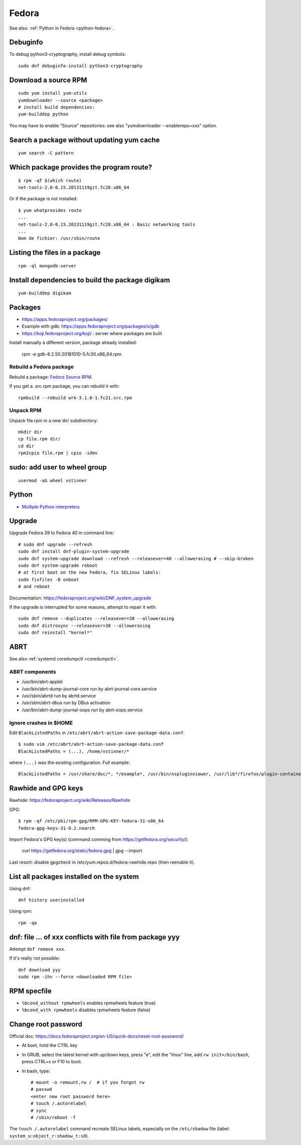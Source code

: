 .. _fedora:

++++++
Fedora
++++++

See also: :ref:`Python in Fedora <python-fedora>`.

Debuginfo
=========

To debug python3-cryptography, install debug symbols::

   sudo dnf debuginfo-install python3-cryptography


Download a source RPM
=====================

::

   sudo yum install yum-utils
   yumdownloader --source <package>
   # install build dependencies:
   yum-builddep python

You may have to enable "Source" repositories: see also
"yumdownloader --enablerepo=xxx" option.

Search a package without updating yum cache
===========================================

::

    yum search -C pattern

Which package provides the program route?
=========================================

::

    $ rpm -qf $(which route)
    net-tools-2.0-0.15.20131119git.fc20.x86_64

Or if the package is not installed::

    $ yum whatprovides route
    ...
    net-tools-2.0-0.15.20131119git.fc20.x86_64 : Basic networking tools
    ...
    Nom de fichier: /usr/sbin/route

Listing the files in a package
==============================

::

     rpm -ql mongodb-server

Install dependencies to build the package digikam
=================================================

::

    yum-builddep digikam

Packages
========

* https://apps.fedoraproject.org/packages/
* Example with gdb: https://apps.fedoraproject.org/packages/s/gdb
* https://koji.fedoraproject.org/koji/ : server where packages are built

Install manually a different version, package already installed:

   rpm -e gdb-8.2.50.20181010-5.fc30.x86_64.rpm

Rebuild a Fedora package
------------------------

Rebuild a package: `Fedora Source RPM <http://hacktux.com/fedora/source/rpm>`_.

If you get a .src.rpm package, you can rebuild it with::

    rpmbuild --rebuild wrk-3.1.0-1.fc21.src.rpm

Unpack RPM
----------

Unpack file.rpm in a new dir/ subdirectory::

    mkdir dir
    cp file.rpm dir/
    cd dir
    rpm2cpio file.rpm | cpio -idmv


sudo: add user to wheel group
=============================

::

   usermod -aG wheel vstinner

Python
======

* `Multiple Python interpreters
  <https://developer.fedoraproject.org/tech/languages/python/multiple-pythons.html>`_


Upgrade
=======

Upgrade Fedora 39 to Fedora 40 in command line::

    # sudo dnf upgrade --refresh
    sudo dnf install dnf-plugin-system-upgrade
    sudo dnf system-upgrade download --refresh --releasever=40 --allowerasing # --skip-broken
    sudo dnf system-upgrade reboot
    # at first boot on the new Fedora, fix SELinux labels:
    sudo fixfiles -B onboot
    # and reboot

Documentation: https://fedoraproject.org/wiki/DNF_system_upgrade

If the upgrade is interrupted for some reasons, attempt to repair it with::

    sudo dnf remove --duplicates --releasever=38 --allowerasing
    sudo dnf distrosync --releasever=38 --allowerasing
    sudo dnf reinstall "kernel*"


.. _abrt:

ABRT
====

See also :ref:`systemd coredumpctl <coredumpctl>`.

ABRT components
---------------

* /usr/bin/abrt-applet
* /usr/bin/abrt-dump-journal-core run by abrt-journal-core.service
* /usr/sbin/abrtd run by abrtd.service
* /usr/sbin/abrt-dbus run by DBus activation
* /usr/bin/abrt-dump-journal-oops run by abrt-oops.service

Ignore crashes in $HOME
-----------------------

Edit ``BlackListedPaths`` in ``/etc/abrt/abrt-action-save-package-data.conf``::

    $ sudo vim /etc/abrt/abrt-action-save-package-data.conf
    BlackListedPaths = (...), /home/vstinner/*

where ``(...)`` was the existing configuration. Full example::

    BlackListedPaths = /usr/share/doc/*, */example*, /usr/bin/nspluginviewer, /usr/lib*/firefox/plugin-container, /home/vstinner/*


Rawhide and GPG keys
====================

Rawhide: https://fedoraproject.org/wiki/Releases/Rawhide

GPG::

    $ rpm -qf /etc/pki/rpm-gpg/RPM-GPG-KEY-fedora-31-x86_64
    fedora-gpg-keys-31-0.2.noarch

Import Fedora's GPG key(s) (command comming from
https://getfedora.org/security/):

    curl https://getfedora.org/static/fedora.gpg | gpg --import

Last resort: disable gpgcheck in /etc/yum.repos.d/fedora-rawhide.repo (then reenable it).


List all packages installed on the system
==========================================

Using dnf::

    dnf history userinstalled

Using rpm::

    rpm -qa


dnf: file ... of xxx conflicts with file from package yyy
=========================================================

Attempt ``dnf remove xxx``.

If it's really not possible::

    dnf download yyy
    sudo rpm -ihv --force <downloaded RPM file>

RPM specfile
============

* ``%bcond_without rpmwheels`` enables rpmwheels feature (true)
* ``%bcond_with rpmwheels`` disables rpmwheels feature (false)


Change root password
====================

Official doc: https://docs.fedoraproject.org/en-US/quick-docs/reset-root-password/

* At boot, hold the CTRL key
* In GRUB, select the latest kernel with up/down keys, press "e", edit the
  "linux" line, add ``rw init=/bin/bash``, press CTRL+x or F10 to boot.
* In bash, type::

    # mount -o remount,rw /  # if you forgot rw
    # passwd
    <enter new root password here>
    # touch /.autorelabel
    # sync
    # /sbin/reboot -f

The ``touch /.autorelabel`` command recreate SELinux labels, especially
on the ``/etc/shadow`` file (label: ``system_u:object_r:shadow_t:s0``).

